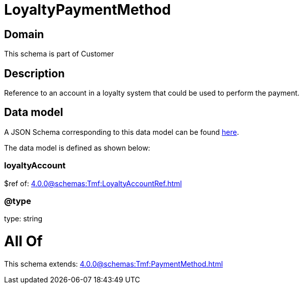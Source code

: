 = LoyaltyPaymentMethod

[#domain]
== Domain

This schema is part of Customer

[#description]
== Description

Reference to an account in a loyalty system that could be used to perform the payment.


[#data_model]
== Data model

A JSON Schema corresponding to this data model can be found https://tmforum.org[here].

The data model is defined as shown below:


=== loyaltyAccount
$ref of: xref:4.0.0@schemas:Tmf:LoyaltyAccountRef.adoc[]


=== @type
type: string


= All Of 
This schema extends: xref:4.0.0@schemas:Tmf:PaymentMethod.adoc[]
